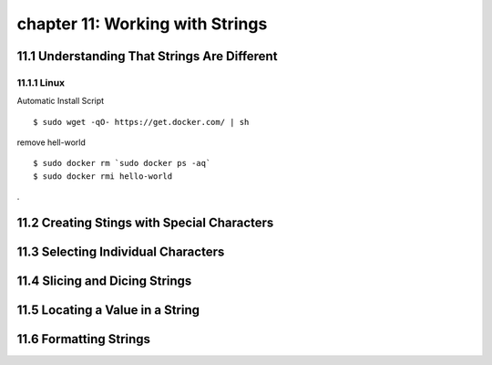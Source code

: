 chapter 11: Working with Strings
====================================



11.1 Understanding That Strings Are Different
-----------------------------------------------

11.1.1 Linux
~~~~~~~~~~~~~~~~

Automatic Install Script


::

    $ sudo wget -qO- https://get.docker.com/ | sh

remove hell-world

::

    $ sudo docker rm `sudo docker ps -aq`
    $ sudo docker rmi hello-world


.

11.2 Creating Stings with Special Characters
-----------------------------------------------




11.3 Selecting Individual Characters
---------------------------------------



11.4 Slicing and Dicing Strings
---------------------------------------




11.5 Locating a Value in a String
---------------------------------------




11.6 Formatting Strings
---------------------------------------











